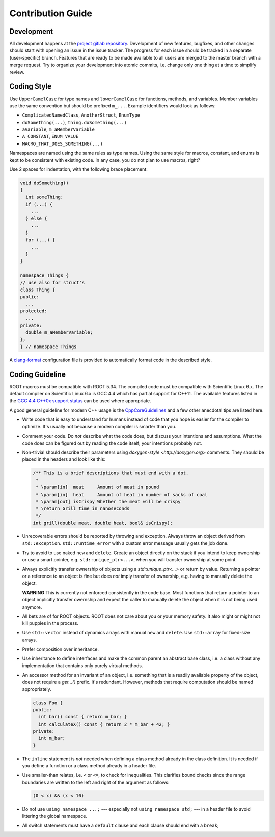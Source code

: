 Contribution Guide
==================

Development
-----------

All development happens at the `project gitlab repository
<https://gitlab.cern.ch/unige-fei4tel/proteus>`_. Development of
new features, bugfixes, and other changes should start with opening an
issue in the issue tracker. The progress for each issue should be tracked
in a separate (user-specific) branch. Features that are ready to be
made available to all users are merged to the master branch with a
merge request. Try to organize your development into atomic commits,
i.e. change only one thing at a time to simplify review.

Coding Style
------------

Use ``UpperCamelCase`` for type names and ``lowerCamelCase`` for
functions, methods, and variables. Member variables use the same
convention but should be prefixed ``m_...``. Example identifiers would
look as follows:

*   ``ComplicatedNamedClass``, ``AnotherStruct``, ``EnumType``
*   ``doSomething(...)``, ``thing.doSomething(...)``
*   ``aVariable``, ``m_aMemberVariable``
*   ``A_CONSTANT``, ``ENUM_VALUE``
*   ``MACRO_THAT_DOES_SOMETHING(...)``

Namespaces are named using the same rules as type names. Using the same style
for macros, constant, and enums is kept to be consistent with existing code. In
any case, you do not plan to use macros, right?

Use 2 spaces for indentation, with the following brace placement:

.. code-block:: cpp
    
    void doSomething()
    {
      int someThing;
      if (...) {
        ...
      } else {
        ...
      }
      for (...) {
        ...
      }
    }
    
    namespace Things {
    // use also for struct's
    class Thing {
    public:
      ...
    protected:
      ...
    private:
      double m_aMemberVariable;
    };
    } // namespace Things

A `clang-format <http://clang.llvm.org/docs/ClangFormat.html>`_
configuration file is provided to automatically format code in the
described style.

Coding Guideline
----------------

ROOT macros must be compatible with ROOT 5.34. The compiled code must be
compatible with Scientific Linux 6.x. The default compiler on Scientific Linux
6.x is GCC 4.4 which has partial support for C++11. The available features
listed in the `GCC 4.4 C++0x support status
<https://gcc.gnu.org/gcc-4.4/cxx0x_status.html>`_ can be used where appropriate.

A good general guideline for modern C++ usage is the `CppCoreGuidelines
<https://github.com/isocpp/CppCoreGuidelines>`_ and a few other anecdotal tips
are listed here.

*   Write code that is easy to understand for humans instead of code that
    you hope is easier for the compiler to optimize. It's usually not
    because a modern compiler is smarter than you.
*   Comment your code. Do *not* describe what the code does, but discuss
    your intentions and assumptions. What the code does can be figured
    out by reading the code itself; your intentions probably not.
*   Non-trivial should describe their parameters using `doxygen-style
    <http://doxygen.org>` comments. They should be placed in the
    headers and look like this:

    .. code-block:: cpp

        /** This is a brief descriptions that must end with a dot.
         *
         * \param[in]  meat     Amount of meat in pound
         * \param[in]  heat     Amount of heat in number of sacks of coal
         * \param[out] isCrispy Whether the meat will be crispy
         * \return Grill time in nanoseconds
         */
        int grill(double meat, double heat, bool& isCrispy);

*   Unrecoverable errors should be reported by throwing and
    exception. Always throw an object derived from
    ``std::exception``. ``std::runtime_error`` with a custom error
    message usually gets the job done.
*   Try to avoid to use naked ``new`` and ``delete``. Create an object
    directly on the stack if you intend to keep ownership or use a
    smart pointer, e.g. ``std::unique_ptr<...>``, when you will
    transfer ownership at some point.
*   Always explicitly transfer ownership of objects using a
    `std::unique_ptr<...>` or return by value. Returning a pointer or
    a reference to an object is fine but does *not* imply transfer of
    ownership, e.g. having to manually delete the object.

    **WARNING** This is currently not enforced consistently in the code base.
    Most functions that return a pointer to an object implicitly transfer
    owernship and expect the caller to manually delete the object when it is
    not being used anymore.

*   All bets are of for ROOT objects. ROOT does not care about you or
    your memory safety. It also might or might not kill puppies in the
    process.
*   Use ``std::vector`` instead of dynamics arrays with manual ``new``
    and ``delete``. Use ``std::array`` for fixed-size arrays.
*   Prefer composition over inheritance.
*   Use inheritance to define interfaces and make the common parent an
    abstract base class, i.e. a class without any implementation that
    contains only purely virtual methods.
*   An accessor method for an invariant of an object, i.e. something
    that is a readily available property of the object, does not
    require a `get...()` prefix. It's redundant. However, methods that
    require computation should be named appropriately.

    .. code-block:: cpp

        class Foo {
        public:
          int bar() const { return m_bar; }
          int calculateX() const { return 2 * m_bar + 42; }
        private:
          int m_bar;
        }

*   The ``inline`` statement is *not* needed when defining a class
    method already in the class definition. It is needed if you define
    a function or a class method already in a header file.
*   Use smaller-than relates, i.e. ``<`` or ``<=``, to check for
    inequalities. This clarifies bound checks since the range boundaries
    are written to the left and right of the argument as follows:
    
    .. code-block:: cpp
        
        (0 < x) && (x < 10)

*   Do not use ``using namespace ...;`` --- especially not ``using
    namespace std;`` --- in a header file to avoid littering the
    global namespace.
*   All switch statements must have a ``default`` clause and each clause
    should end with a ``break``;
